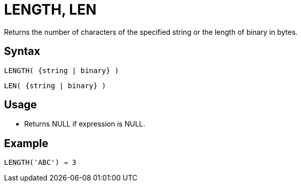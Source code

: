 ////
Licensed to the Apache Software Foundation (ASF) under one
or more contributor license agreements.  See the NOTICE file
distributed with this work for additional information
regarding copyright ownership.  The ASF licenses this file
to you under the Apache License, Version 2.0 (the
"License"); you may not use this file except in compliance
with the License.  You may obtain a copy of the License at
  http://www.apache.org/licenses/LICENSE-2.0
Unless required by applicable law or agreed to in writing,
software distributed under the License is distributed on an
"AS IS" BASIS, WITHOUT WARRANTIES OR CONDITIONS OF ANY
KIND, either express or implied.  See the License for the
specific language governing permissions and limitations
under the License.
////
= LENGTH, LEN

Returns the number of characters of the specified string or the length of binary in bytes.

== Syntax
----
LENGTH( {string | binary} )
----
----
LEN( {string | binary} )
----

== Usage

* Returns NULL if expression is NULL. 

== Example

----
LENGTH('ABC') → 3
----